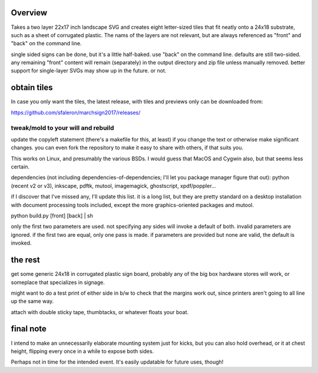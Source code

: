 
Overview
========

Takes a two layer 22x17 inch landscape SVG and creates eight letter-sized tiles that fit neatly onto a 24x18 substrate, such as a sheet of corrugated plastic. The nams of the layers are not relevant, but are always referenced as "front" and "back" on the command line.

single sided signs can be done, but it's a little half-baked. use "back" on the command line. defaults are still two-sided. any remaining "front" content will remain (separately) in the output directory and zip file unless manually removed. better support for single-layer SVGs may show up in the future. or not.

obtain tiles
============

In case you only want the tiles, the latest release, with tiles and previews only can be downloaded from:

https://github.com/sfaleron/marchsign2017/releases/


tweak/mold to your will and rebuild
-----------------------------------

update the copyleft statement (there's a makefile for this, at least) if you change the text or otherwise make significant changes. you can even fork the repository to make it easy to share with others, if that suits you.

This works on Linux, and presumably the various BSDs. I would guess that MacOS and Cygwin also, but that seems less certain.

dependencies (not including dependencies-of-dependencies; I'll let you package manager figure that out): python (recent v2 or v3), inkscape, pdftk, mutool, imagemagick, ghostscript, xpdf/poppler...

if I discover that I've missed any, I'll update this list. it is a long list, but they are pretty standard on a desktop installation with document processing tools included, except the more graphics-oriented packages and mutool.

python build.py [front] [back] | sh

only the first two parameters are used. not specifying any sides will invoke a default of both. invalid parameters are ignored. if the first two are equal, only one pass is made. if parameters are provided but none are valid, the default is invoked.

the rest
========

get some generic 24x18 in corrugated plastic sign board, probably any of the big box hardware stores will work, or someplace that specializes in signage.

might want to do a test print of either side in b/w to check that the margins work out, since printers aren't going to all line up the same way.

attach with double sticky tape, thumbtacks, or whatever floats your boat.

final note
==========

I intend to make an unnecessarily elaborate mounting system just for kicks, but you can also hold overhead, or it at chest height, flipping every once in a while to expose both sides.

Perhaps not in time for the intended event. It's easily updatable for future uses, though!
